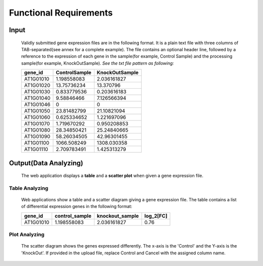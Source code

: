 Functional Requirements
=======================


Input
-----
    Validly submitted gene expression files are in the following format. It is a plain text file with three columns of TAB-separated(see annex for a complete example). The file contains an optional header line, followed by a reference to the expression of each gene in the sample(for example, Control Sample) and the processing sample(for example, KnockOutSample).
    *See the txt file pattern as following:*

    ===========  =================  =================
      gene_id      ControlSample      KnockOutSample
    ===========  =================  =================
     AT1G01010      1.198558083        2.036161827
     AT1G01020      13.75736234        13.370796 
     AT1G01030      0.833779536        0.203616183 
     AT1G01040      9.58846466         7.126566394 
     AT1G01046      0                  0 
     AT1G01050      23.81482799        21.10821094 
     AT1G01060      0.625334652        1.221697096 
     AT1G01070      1.719670292        0.950208853 
     AT1G01080      28.34850421        25.24840665 
     AT1G01090      58.26034505        42.96301455 
     AT1G01100      1066.508249        1308.030358 
     AT1G01110      2.709783491        1.425313279
    ===========  =================  =================


Output(Data Analyzing)
----------------------
    The web application displays a **table** and a **scatter plot** when given a gene expression file.


Table Analyzing
~~~~~~~~~~~~~~~
    Web applications show a table and a scatter diagram giving a gene expression file. The table contains a list of differential expression genes in the following format:

    ===========  =================  =================  =============
      gene_id      control_sample    knockout_sample     log_2[FC]
    ===========  =================  =================  =============
     AT1G01010      1.198558083        2.036161827          0.76
    ===========  =================  =================  =============


 
Plot Analyzing
~~~~~~~~~~~~~~
    The scatter diagram shows the genes expressed differently. The x-axis is the 'Control' and the Y-axis is the 'KnockOut'. If provided in the upload file, replace Control and Cancel with the assigned column name.

    .. image:: /image/GED.png

